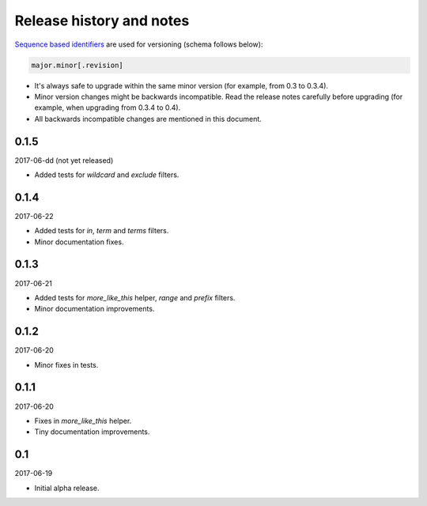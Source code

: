 Release history and notes
=========================
`Sequence based identifiers
<http://en.wikipedia.org/wiki/Software_versioning#Sequence-based_identifiers>`_
are used for versioning (schema follows below):

.. code-block:: none

    major.minor[.revision]

- It's always safe to upgrade within the same minor version (for example, from
  0.3 to 0.3.4).
- Minor version changes might be backwards incompatible. Read the
  release notes carefully before upgrading (for example, when upgrading from
  0.3.4 to 0.4).
- All backwards incompatible changes are mentioned in this document.

0.1.5
-----
2017-06-dd (not yet released)

- Added tests for `wildcard` and `exclude` filters.

0.1.4
-----
2017-06-22

- Added tests for `in`, `term` and `terms` filters.
- Minor documentation fixes.

0.1.3
-----
2017-06-21

- Added tests for `more_like_this` helper, `range` and `prefix` filters.
- Minor documentation improvements.

0.1.2
-----
2017-06-20

- Minor fixes in tests.

0.1.1
-----
2017-06-20

- Fixes in `more_like_this` helper.
- Tiny documentation improvements.

0.1
---
2017-06-19

- Initial alpha release.
